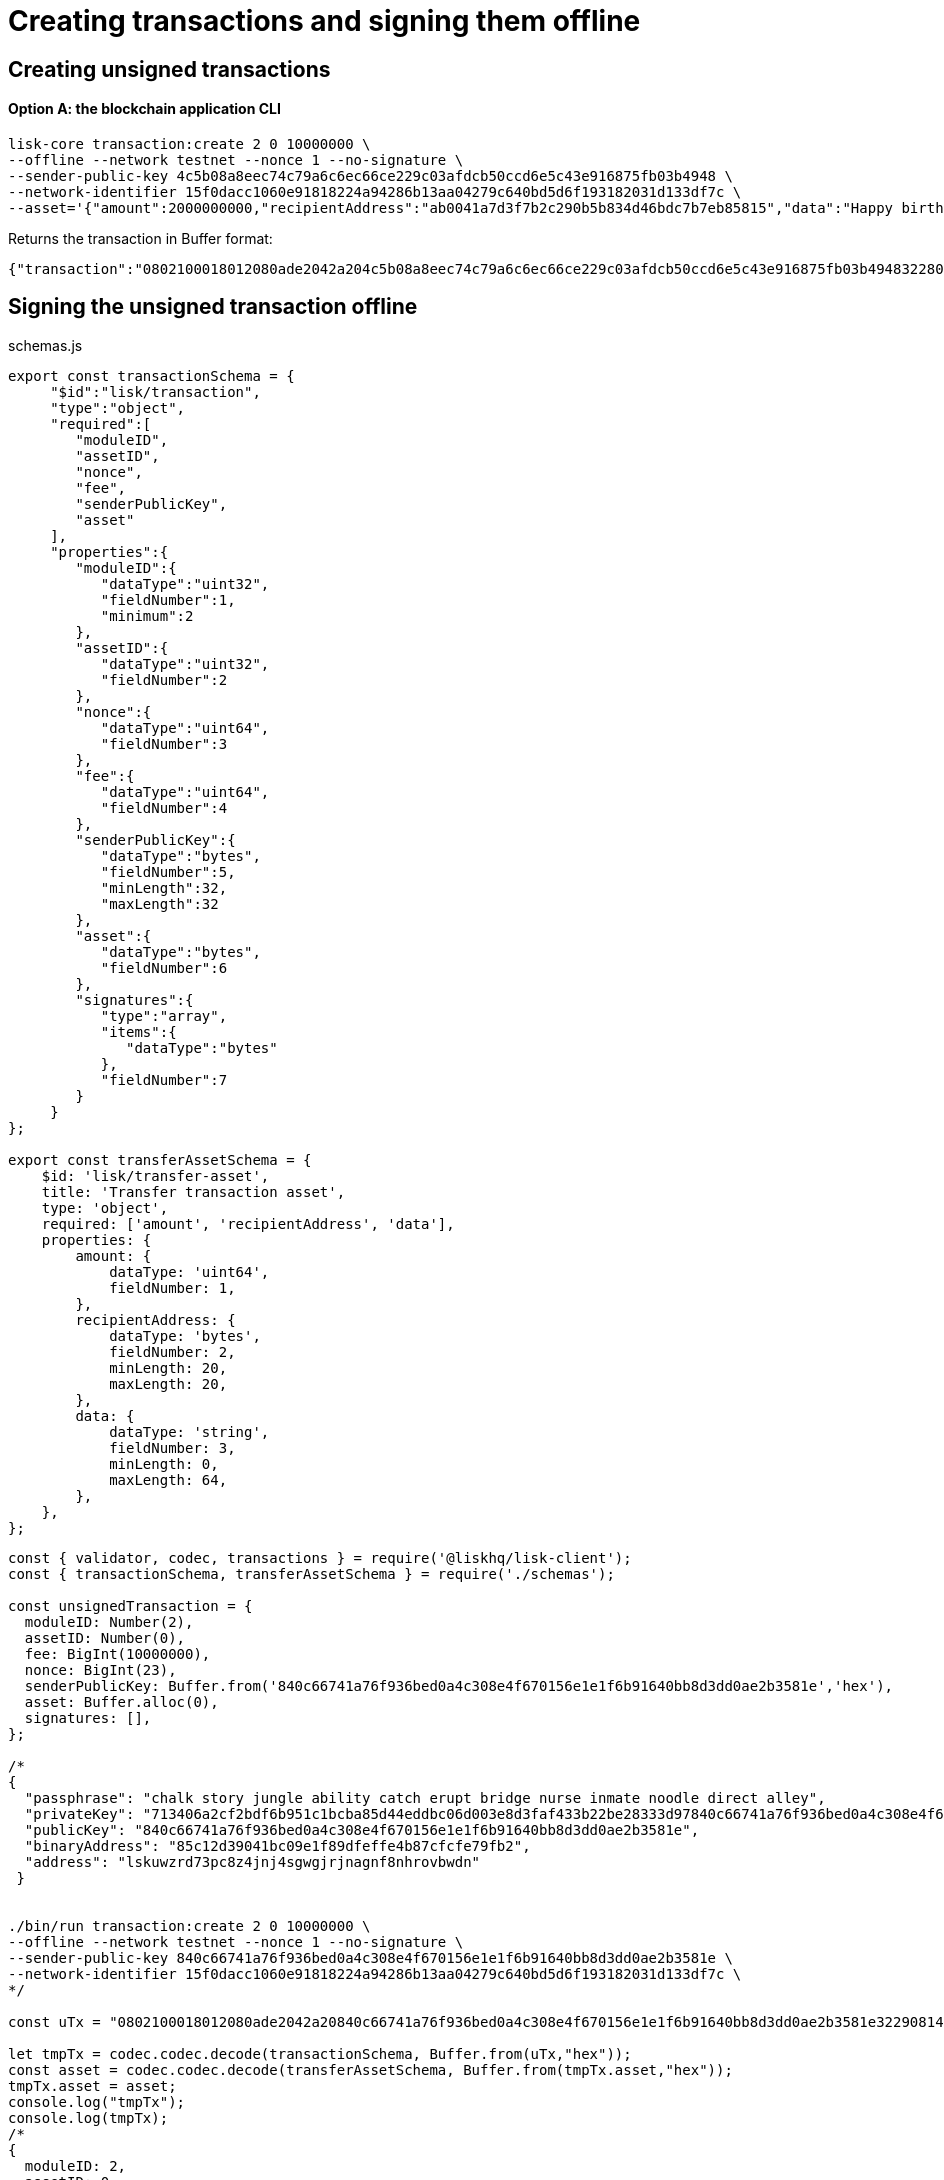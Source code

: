 = Creating transactions and signing them offline

== Creating unsigned transactions

==== Option A: the blockchain application CLI

[source,bash]
----
lisk-core transaction:create 2 0 10000000 \
--offline --network testnet --nonce 1 --no-signature \
--sender-public-key 4c5b08a8eec74c79a6c6ec66ce229c03afdcb50ccd6e5c43e916875fb03b4948 \
--network-identifier 15f0dacc1060e91818224a94286b13aa04279c640bd5d6f193182031d133df7c \
--asset='{"amount":2000000000,"recipientAddress":"ab0041a7d3f7b2c290b5b834d46bdc7b7eb85815","data":"Happy birthday!"}'
----

Returns the transaction in Buffer format:

----
{"transaction":"0802100018012080ade2042a204c5b08a8eec74c79a6c6ec66ce229c03afdcb50ccd6e5c43e916875fb03b494832280880a8d6b9071214ab0041a7d3f7b2c290b5b834d46bdc7b7eb858151a0a73656e6420746f6b656e"}
----

== Signing the unsigned transaction offline

.schemas.js
[source,typescript]
----
export const transactionSchema = {
     "$id":"lisk/transaction",
     "type":"object",
     "required":[
        "moduleID",
        "assetID",
        "nonce",
        "fee",
        "senderPublicKey",
        "asset"
     ],
     "properties":{
        "moduleID":{
           "dataType":"uint32",
           "fieldNumber":1,
           "minimum":2
        },
        "assetID":{
           "dataType":"uint32",
           "fieldNumber":2
        },
        "nonce":{
           "dataType":"uint64",
           "fieldNumber":3
        },
        "fee":{
           "dataType":"uint64",
           "fieldNumber":4
        },
        "senderPublicKey":{
           "dataType":"bytes",
           "fieldNumber":5,
           "minLength":32,
           "maxLength":32
        },
        "asset":{
           "dataType":"bytes",
           "fieldNumber":6
        },
        "signatures":{
           "type":"array",
           "items":{
              "dataType":"bytes"
           },
           "fieldNumber":7
        }
     }
};

export const transferAssetSchema = {
    $id: 'lisk/transfer-asset',
    title: 'Transfer transaction asset',
    type: 'object',
    required: ['amount', 'recipientAddress', 'data'],
    properties: {
        amount: {
            dataType: 'uint64',
            fieldNumber: 1,
        },
        recipientAddress: {
            dataType: 'bytes',
            fieldNumber: 2,
            minLength: 20,
            maxLength: 20,
        },
        data: {
            dataType: 'string',
            fieldNumber: 3,
            minLength: 0,
            maxLength: 64,
        },
    },
};
----

[source,typescript]
----
const { validator, codec, transactions } = require('@liskhq/lisk-client');
const { transactionSchema, transferAssetSchema } = require('./schemas');

const unsignedTransaction = {
  moduleID: Number(2),
  assetID: Number(0),
  fee: BigInt(10000000),
  nonce: BigInt(23),
  senderPublicKey: Buffer.from('840c66741a76f936bed0a4c308e4f670156e1e1f6b91640bb8d3dd0ae2b3581e','hex'),
  asset: Buffer.alloc(0),
  signatures: [],
};

/*
{
  "passphrase": "chalk story jungle ability catch erupt bridge nurse inmate noodle direct alley",
  "privateKey": "713406a2cf2bdf6b951c1bcba85d44eddbc06d003e8d3faf433b22be28333d97840c66741a76f936bed0a4c308e4f670156e1e1f6b91640bb8d3dd0ae2b3581e",
  "publicKey": "840c66741a76f936bed0a4c308e4f670156e1e1f6b91640bb8d3dd0ae2b3581e",
  "binaryAddress": "85c12d39041bc09e1f89dfeffe4b87cfcfe79fb2",
  "address": "lskuwzrd73pc8z4jnj4sgwgjrjnagnf8nhrovbwdn"
 }


./bin/run transaction:create 2 0 10000000 \
--offline --network testnet --nonce 1 --no-signature \
--sender-public-key 840c66741a76f936bed0a4c308e4f670156e1e1f6b91640bb8d3dd0ae2b3581e \
--network-identifier 15f0dacc1060e91818224a94286b13aa04279c640bd5d6f193182031d133df7c \
*/

const uTx = "0802100018012080ade2042a20840c66741a76f936bed0a4c308e4f670156e1e1f6b91640bb8d3dd0ae2b3581e32290814121485c12d39041bc09e1f89dfeffe4b87cfcfe79fb21a0f486170707920626972746864617921";

let tmpTx = codec.codec.decode(transactionSchema, Buffer.from(uTx,"hex"));
const asset = codec.codec.decode(transferAssetSchema, Buffer.from(tmpTx.asset,"hex"));
tmpTx.asset = asset;
console.log("tmpTx");
console.log(tmpTx);
/*
{
  moduleID: 2,
  assetID: 0,
  nonce: 1n,
  fee: 10000000n,
  senderPublicKey: <Buffer 84 0c 66 74 1a 76 f9 36 be d0 a4 c3 08 e4 f6 70 15 6e 1e 1f 6b 91 64 0b b8 d3 dd 0a e2 b3 58 1e>,
  asset: {
    amount: 20n,
    recipientAddress: <Buffer 85 c1 2d 39 04 1b c0 9e 1f 89 df ef fe 4b 87 cf cf e7 9f b2>,
    data: 'Happy birthday!'
  },
  signatures: []
}
*/

const transactionErrors = validator.validator.validate(transactionSchema, unsignedTransaction);

if (transactionErrors.length) {
  throw new validator.LiskValidationError([...transactionErrors]);
}

const rawTransferAsset = {
  amount: BigInt(2000000000),
  recipientAddress: Buffer.from('3e565c6f2d22e0a3c1e4717672ec8ac61c2660f2','hex'),
  data: 'Happy birthday!'
};

const encodedTransferAsset = codec.codec.fromJSON(transferAssetSchema, rawTransferAsset);


unsignedTransaction.asset = encodedTransferAsset;

console.log(unsignedTransaction);

const networkIdTestnet = '15f0dacc1060e91818224a94286b13aa04279c640bd5d6f193182031d133df7c';

const passphrase = "chalk story jungle ability catch erupt bridge nurse inmate noodle direct alley";
//const passphrase = "The mnemonnic passphrase of the account who sends the transaction";

const signedTransaction = transactions.signTransaction(
  transferAssetSchema,
  tmpTx,
  Buffer.from(networkIdTestnet, 'hex'),
  passphrase,
);

console.log(signedTransaction);

/*
{
  moduleID: 2,
  assetID: 0,
  fee: 10000000n,
  nonce: 23n,
  senderPublicKey: <Buffer 84 0c 66 74 1a 76 f9 36 be d0 a4 c3 08 e4 f6 70 15 6e 1e 1f 6b 91 64 0b b8 d3 dd 0a e2 b3 58 1e>,
  asset: {
    amount: 2000000000n,
    recipientAddress: <Buffer 3e 56 5c 6f 2d 22 e0 a3 c1 e4 71 76 72 ec 8a c6 1c 26 60 f2>,
    data: 'Happy birthday!'
  },
  signatures: [
    <Buffer 3c 77 8c e7 b9 8e 72 e6 6b e1 83 86 b4 c1 97 b0 79 3d dc 33 ac ad 8d df 38 d3 52 9f 6a 76 ba 5e 5a ed 54 22 3f b8 36 81 61 b0 2c 71 68 88 3b 09 df b3 ... 14 more bytes>
  ],
  id: <Buffer 95 d2 d3 29 90 cd c7 f3 ae e5 54 b3 f5 23 7b fb f3 4c 33 48 e5 83 72 7a ce dd e5 b3 b6 e3 e7 25>
}
*/
----
